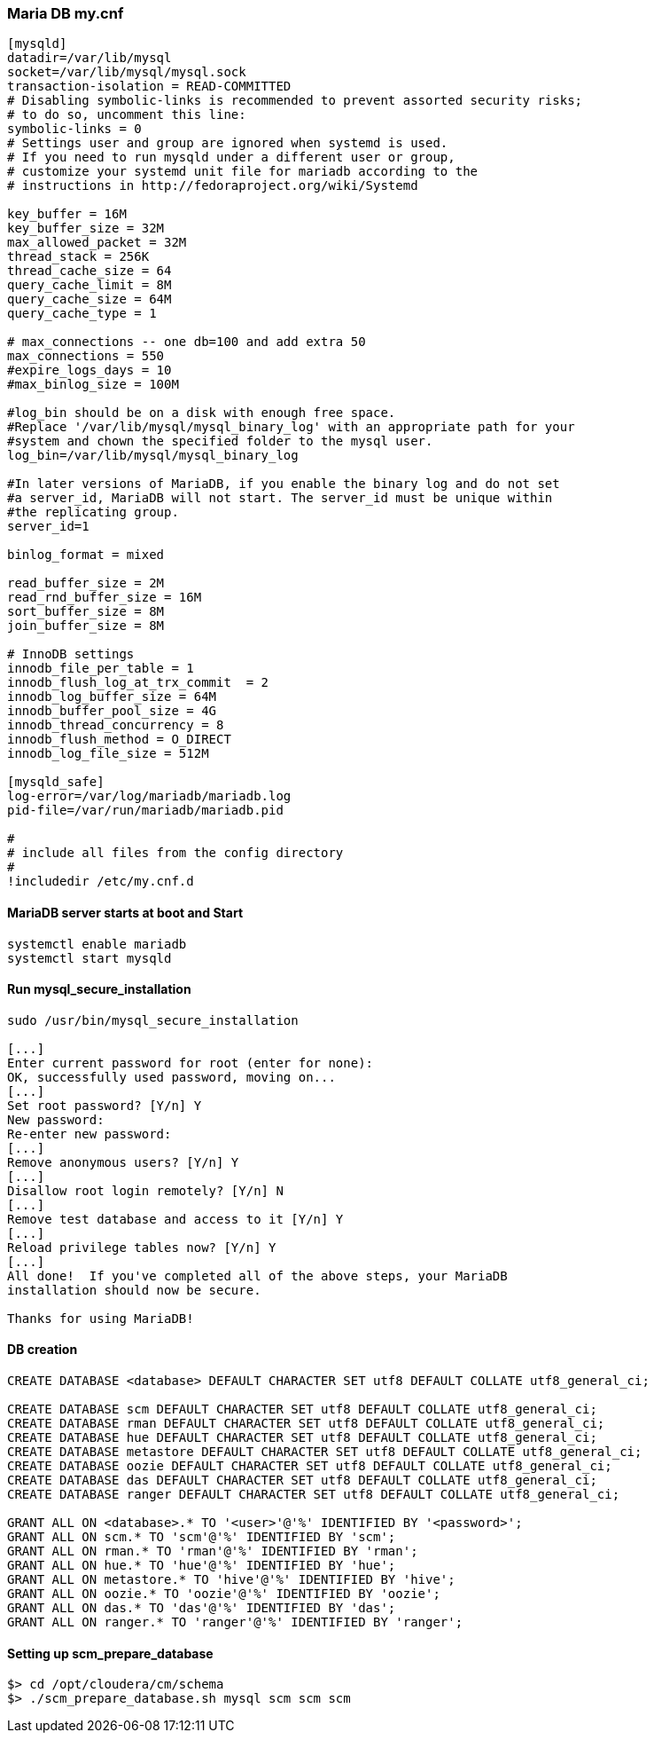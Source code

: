 === Maria DB my.cnf
....
[mysqld]
datadir=/var/lib/mysql
socket=/var/lib/mysql/mysql.sock
transaction-isolation = READ-COMMITTED
# Disabling symbolic-links is recommended to prevent assorted security risks;
# to do so, uncomment this line:
symbolic-links = 0
# Settings user and group are ignored when systemd is used.
# If you need to run mysqld under a different user or group,
# customize your systemd unit file for mariadb according to the
# instructions in http://fedoraproject.org/wiki/Systemd

key_buffer = 16M
key_buffer_size = 32M
max_allowed_packet = 32M
thread_stack = 256K
thread_cache_size = 64
query_cache_limit = 8M
query_cache_size = 64M
query_cache_type = 1

# max_connections -- one db=100 and add extra 50
max_connections = 550
#expire_logs_days = 10
#max_binlog_size = 100M

#log_bin should be on a disk with enough free space.
#Replace '/var/lib/mysql/mysql_binary_log' with an appropriate path for your
#system and chown the specified folder to the mysql user.
log_bin=/var/lib/mysql/mysql_binary_log

#In later versions of MariaDB, if you enable the binary log and do not set
#a server_id, MariaDB will not start. The server_id must be unique within
#the replicating group.
server_id=1

binlog_format = mixed

read_buffer_size = 2M
read_rnd_buffer_size = 16M
sort_buffer_size = 8M
join_buffer_size = 8M

# InnoDB settings
innodb_file_per_table = 1
innodb_flush_log_at_trx_commit  = 2
innodb_log_buffer_size = 64M
innodb_buffer_pool_size = 4G
innodb_thread_concurrency = 8
innodb_flush_method = O_DIRECT
innodb_log_file_size = 512M

[mysqld_safe]
log-error=/var/log/mariadb/mariadb.log
pid-file=/var/run/mariadb/mariadb.pid

#
# include all files from the config directory
#
!includedir /etc/my.cnf.d
....

==== MariaDB server starts at boot and Start
....
systemctl enable mariadb
systemctl start mysqld
....

==== Run mysql_secure_installation
....
sudo /usr/bin/mysql_secure_installation

[...]
Enter current password for root (enter for none):
OK, successfully used password, moving on...
[...]
Set root password? [Y/n] Y
New password:
Re-enter new password:
[...]
Remove anonymous users? [Y/n] Y
[...]
Disallow root login remotely? [Y/n] N
[...]
Remove test database and access to it [Y/n] Y
[...]
Reload privilege tables now? [Y/n] Y
[...]
All done!  If you've completed all of the above steps, your MariaDB
installation should now be secure.

Thanks for using MariaDB!
....

==== DB creation
....
CREATE DATABASE <database> DEFAULT CHARACTER SET utf8 DEFAULT COLLATE utf8_general_ci;

CREATE DATABASE scm DEFAULT CHARACTER SET utf8 DEFAULT COLLATE utf8_general_ci;
CREATE DATABASE rman DEFAULT CHARACTER SET utf8 DEFAULT COLLATE utf8_general_ci;
CREATE DATABASE hue DEFAULT CHARACTER SET utf8 DEFAULT COLLATE utf8_general_ci;
CREATE DATABASE metastore DEFAULT CHARACTER SET utf8 DEFAULT COLLATE utf8_general_ci;
CREATE DATABASE oozie DEFAULT CHARACTER SET utf8 DEFAULT COLLATE utf8_general_ci;
CREATE DATABASE das DEFAULT CHARACTER SET utf8 DEFAULT COLLATE utf8_general_ci;
CREATE DATABASE ranger DEFAULT CHARACTER SET utf8 DEFAULT COLLATE utf8_general_ci;

GRANT ALL ON <database>.* TO '<user>'@'%' IDENTIFIED BY '<password>';
GRANT ALL ON scm.* TO 'scm'@'%' IDENTIFIED BY 'scm';
GRANT ALL ON rman.* TO 'rman'@'%' IDENTIFIED BY 'rman';
GRANT ALL ON hue.* TO 'hue'@'%' IDENTIFIED BY 'hue';
GRANT ALL ON metastore.* TO 'hive'@'%' IDENTIFIED BY 'hive';
GRANT ALL ON oozie.* TO 'oozie'@'%' IDENTIFIED BY 'oozie';
GRANT ALL ON das.* TO 'das'@'%' IDENTIFIED BY 'das';
GRANT ALL ON ranger.* TO 'ranger'@'%' IDENTIFIED BY 'ranger';

....

==== Setting up scm_prepare_database
....
$> cd /opt/cloudera/cm/schema
$> ./scm_prepare_database.sh mysql scm scm scm